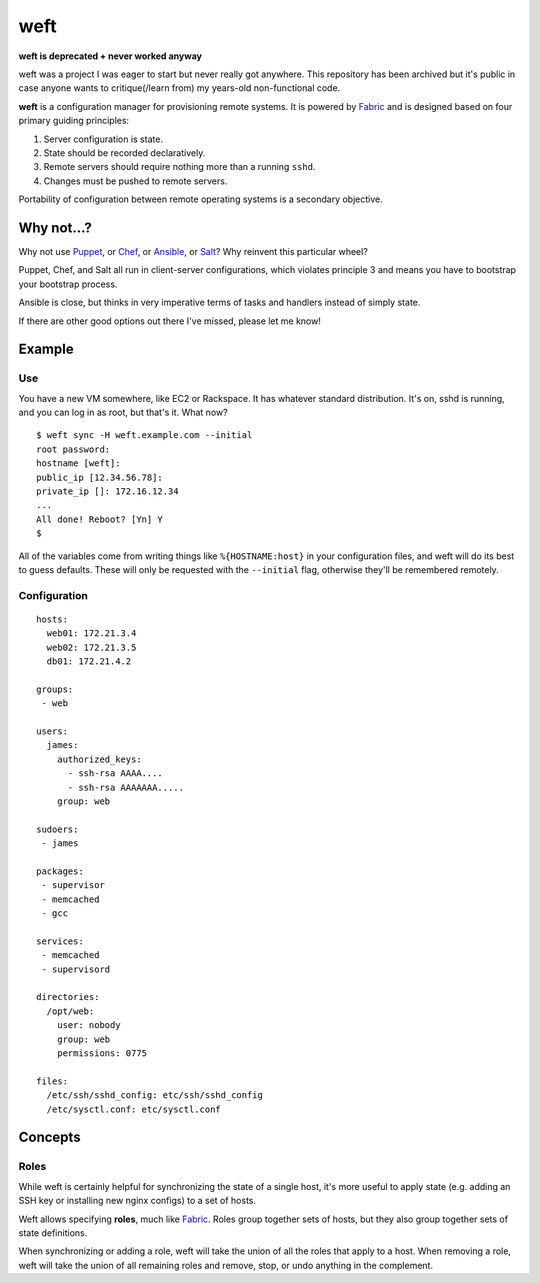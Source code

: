 ====
weft
====

**weft is deprecated + never worked anyway**

weft was a project I was eager to start but never really got anywhere.
This repository has been archived but it's public in case anyone wants
to critique(/learn from) my years-old non-functional code.

**weft** is a configuration manager for provisioning remote systems. It
is powered by Fabric_ and is designed based on four primary guiding
principles:

1. Server configuration is state.
2. State should be recorded declaratively.
3. Remote servers should require nothing more than a running ``sshd``.
4. Changes must be pushed to remote servers.

Portability of configuration between remote operating systems is a
secondary objective.


Why not...?
===========

Why not use Puppet_, or Chef_, or Ansible_, or Salt_? Why reinvent this
particular wheel?

Puppet, Chef, and Salt all run in client-server configurations, which
violates principle 3 and means you have to bootstrap your bootstrap
process.

Ansible is close, but thinks in very imperative terms of tasks and
handlers instead of simply state.

If there are other good options out there I've missed, please let me
know!


Example
=======


Use
---

You have a new VM somewhere, like EC2 or Rackspace. It has whatever
standard distribution. It's on, sshd is running, and you can log in as
root, but that's it. What now?

::

    $ weft sync -H weft.example.com --initial
    root password: 
    hostname [weft]: 
    public_ip [12.34.56.78]: 
    private_ip []: 172.16.12.34
    ...
    All done! Reboot? [Yn] Y
    $

All of the variables come from writing things like ``%{HOSTNAME:host}``
in your configuration files, and weft will do its best to guess
defaults. These will only be requested with the ``--initial`` flag,
otherwise they'll be remembered remotely.


Configuration
-------------

::

    hosts:
      web01: 172.21.3.4
      web02: 172.21.3.5
      db01: 172.21.4.2

    groups:
     - web

    users:
      james:
        authorized_keys:
          - ssh-rsa AAAA....
          - ssh-rsa AAAAAAA.....
        group: web

    sudoers:
     - james

    packages:
     - supervisor
     - memcached
     - gcc

    services:
     - memcached
     - supervisord

    directories:
      /opt/web:
        user: nobody
        group: web
        permissions: 0775

    files:
      /etc/ssh/sshd_config: etc/ssh/sshd_config
      /etc/sysctl.conf: etc/sysctl.conf


Concepts
========

Roles
-----

While weft is certainly helpful for synchronizing the state of a single
host, it's more useful to apply state (e.g. adding an SSH key or
installing new nginx configs) to a set of hosts.

Weft allows specifying **roles**, much like Fabric_. Roles group
together sets of hosts, but they also group together sets of state
definitions. 

When synchronizing or adding a role, weft will take the union of all the
roles that apply to a host. When removing a role, weft will take the
union of all remaining roles and remove, stop, or undo anything in the
complement.


.. _Fabric: http://fabfile.org/
.. _Puppet: http://puppetlabs.com/
.. _Chef: http://www.opscode.com/chef/
.. _Ansible: http://www.ansibleworks.com/configuration-management/
.. _Salt: http://docs.saltstack.com/topics/
